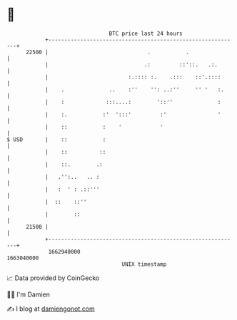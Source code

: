 * 👋

#+begin_example
                                   BTC price last 24 hours                    
               +------------------------------------------------------------+ 
         22500 |                               .           .                | 
               |                              .:         ::'::.   .:.       | 
               |                         :.:::: :.    .:::    ::'.::::      | 
               |    .              ..    :''    '': ..:''     '' '   :.     | 
               |    :             :::....:        '::''              :      | 
               |    :.           :'  ':::'         :'                '      | 
               |    ::           :    '            '                        | 
   $ USD       |    ::           :                                          | 
               |    ::          ::                                          | 
               |    ::.        .:                                           | 
               |   .'':..   .. :                                            | 
               |   :  ' : .::'''                                            | 
               |  ::    ::''                                                | 
               |        ::                                                  | 
         21500 |                                                            | 
               +------------------------------------------------------------+ 
                1662940000                                        1663040000  
                                       UNIX timestamp                         
#+end_example
📈 Data provided by CoinGecko

🧑‍💻 I'm Damien

✍️ I blog at [[https://www.damiengonot.com][damiengonot.com]]

